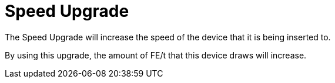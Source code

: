 = Speed Upgrade
:icon: speed-upgrade.png
:from: v0.6.0-alpha

The {doctitle} will increase the speed of the device that it is being inserted to.

By using this upgrade, the amount of FE/t that this device draws will increase.